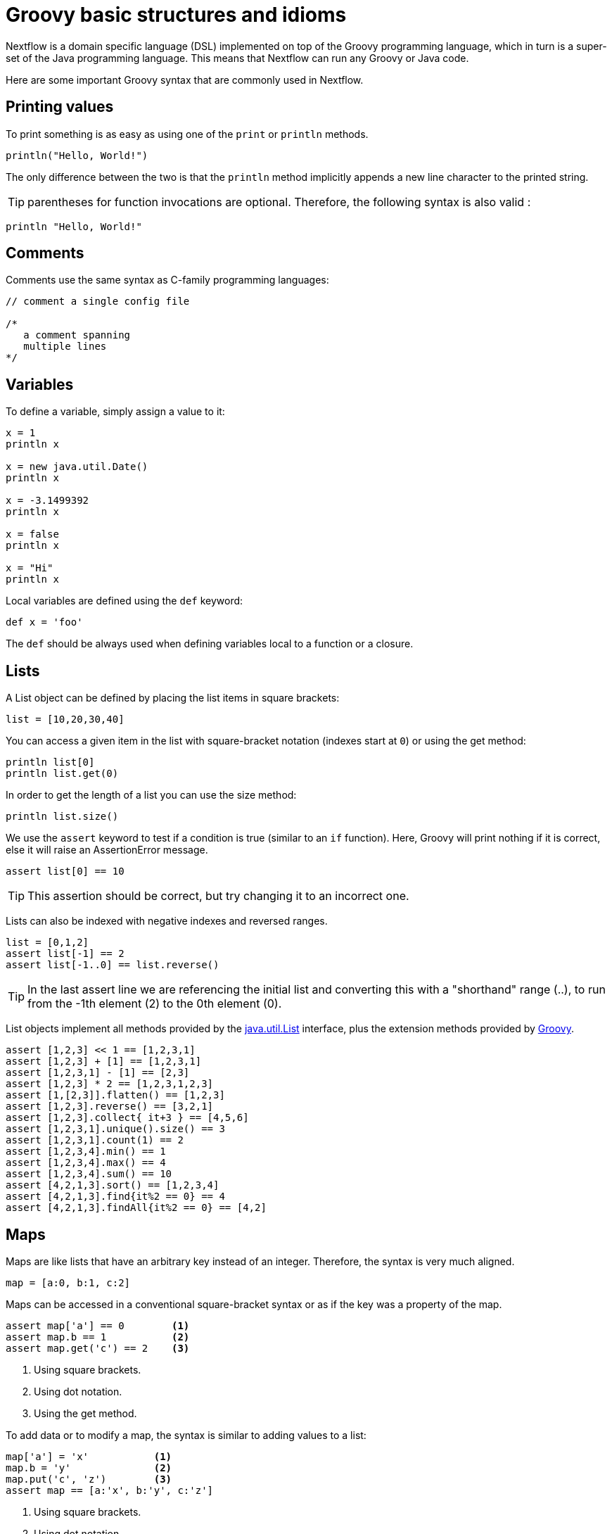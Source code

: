= Groovy basic structures and idioms

Nextflow is a domain specific language (DSL) implemented on top of the Groovy programming language, which in turn is a super-set of the Java programming language. This means that Nextflow can run any Groovy or Java code.

Here are some important Groovy syntax that are commonly used in Nextflow.

== Printing values

To print something is as easy as using one of the `print` or `println` methods.

[source,groovy]
----
println("Hello, World!")
----

The only difference between the two is that the `println` method implicitly appends a new line character to the printed string.

TIP: parentheses for function invocations are optional. Therefore, the following syntax is also valid :

[source,groovy]
----
println "Hello, World!"
----

== Comments

Comments use the same syntax as C-family programming languages:

[source,groovy,linenums]
----
// comment a single config file

/*
   a comment spanning
   multiple lines
*/
----

== Variables

To define a variable, simply assign a value to it:

[source,groovy,linenums]
----
x = 1
println x

x = new java.util.Date()
println x

x = -3.1499392
println x

x = false
println x

x = "Hi"
println x
----

Local variables are defined using the `def` keyword:

[source,groovy]
----
def x = 'foo'
----

The `def` should be always used when defining variables local to a function or a closure.

== Lists

A List object can be defined by placing the list items in square brackets:

[source,groovy]
----
list = [10,20,30,40]
----

You can access a given item in the list with square-bracket notation (indexes start at `0`) or using the get method:

[source,groovy,linenums]
----
println list[0]
println list.get(0)
----

In order to get the length of a list you can use the size method:

[source,groovy]
----
println list.size()
----

We use the `assert` keyword to test if a condition is true (similar to an `if` function).
Here, Groovy will print nothing if it is correct, else it will raise an AssertionError message.

[source,groovy]
----
assert list[0] == 10
----

TIP: This assertion should be correct, but try changing it to an incorrect one.

Lists can also be indexed with negative indexes and reversed ranges.

[source,groovy,linenums]
----
list = [0,1,2]
assert list[-1] == 2
assert list[-1..0] == list.reverse()
----

TIP: In the last assert line we are referencing the initial list and converting this with a "shorthand" range (..), to run from the -1th element (2) to the 0th element (0).

List objects implement all methods provided by the https://docs.oracle.com/javase/8/docs/api/java/util/List.html[java.util.List] interface,
plus the extension methods provided by http://docs.groovy-lang.org/latest/html/groovy-jdk/java/util/List.html[Groovy].

[source,groovy,linenums]
----
assert [1,2,3] << 1 == [1,2,3,1]
assert [1,2,3] + [1] == [1,2,3,1]
assert [1,2,3,1] - [1] == [2,3]
assert [1,2,3] * 2 == [1,2,3,1,2,3]
assert [1,[2,3]].flatten() == [1,2,3]
assert [1,2,3].reverse() == [3,2,1]
assert [1,2,3].collect{ it+3 } == [4,5,6]
assert [1,2,3,1].unique().size() == 3
assert [1,2,3,1].count(1) == 2
assert [1,2,3,4].min() == 1
assert [1,2,3,4].max() == 4
assert [1,2,3,4].sum() == 10
assert [4,2,1,3].sort() == [1,2,3,4]
assert [4,2,1,3].find{it%2 == 0} == 4
assert [4,2,1,3].findAll{it%2 == 0} == [4,2]
----

== Maps

Maps are like lists that have an arbitrary key instead of an integer. Therefore, the syntax is very much aligned.

[source,groovy]
----
map = [a:0, b:1, c:2]
----

Maps can be accessed in a conventional square-bracket syntax or as if the key was a property of the map.

[source,groovy,linenums]
----
assert map['a'] == 0        <1>
assert map.b == 1           <2>
assert map.get('c') == 2    <3>
----

<1> Using square brackets.
<2> Using dot notation.
<3> Using the get method.

To add data or to modify a map, the syntax is similar to adding values to a list:

[source,groovy,linenums]
----
map['a'] = 'x'           <1>
map.b = 'y'              <2>
map.put('c', 'z')        <3>
assert map == [a:'x', b:'y', c:'z']
----

<1> Using square brackets.
<2> Using dot notation.
<3> Using the put method.

Map objects implement all methods provided by the https://docs.oracle.com/javase/8/docs/api/java/util/Map.html[java.util.Map] interface,
plus the extension methods provided by http://docs.groovy-lang.org/latest/html/groovy-jdk/java/util/Map.html[Groovy].

== String interpolation

String literals can be defined by enclosing them with either _single-_ ('') or _double-_ ("") quotation marks.

Double-quoted strings can contain the value of an arbitrary variable by prefixing its name with the $ character, or the value of any expression by using the ${expression} syntax, similar to Bash/shell scripts:

[source,groovy,linenums]
----
foxtype = 'quick'
foxcolor = ['b', 'r', 'o', 'w', 'n']
println "The $foxtype ${foxcolor.join()} fox"

x = 'Hello'
println '$x + $y'
----

This code prints:

[source,groovy,linenums]
----
The quick brown fox
$x + $y
----

TIP: Note the different use of `$` and `${..}` syntax to interpolate value expressions in a string literal.

Finally, string literals can also be defined using the `/` character as a delimiter. They are known as
*slashy* strings and are useful for defining regular expressions and patterns, as there is no need to escape backslashes. As with double-quote strings they allow to interpolate variables prefixed with a `$` character.

Try the following to see the difference:

[source,groovy,linenums]
----
x = /tic\tac\toe/
y = 'tic\tac\toe'

println x
println y
----

it prints:

[cmd]
----
tic\tac\toe
tic    ac    oe
----

== Multi-line strings

A block of text that spans multiple lines can be defined by delimiting it with triple single or double quotes:

[source,groovy,linenums]
----
text = """
    Hello there James.
    How are you today?
    """
println text
----

Finally, multi-line strings can also be defined with slashy strings. For example:

[source,groovy,linenums]
----
text = /
    This is a multi-line
    slashy string!
    It's cool, isn't it?!
    /
println text
----

TIP: Like before, multi-line strings inside double quotes and slash characters support variable interpolation, while single-quoted multi-line strings do not.

== If statement

The `if` statement uses the same syntax common in other programming languages, such as Java, C, JavaScript, etc.

[source,groovy,linenums]
----
if( < boolean expression > ) {
    // true branch
}
else {
    // false branch
}
----

The `else` branch is optional. Also, the curly brackets are optional when the branch defines just a single
statement.

[source,groovy,linenums]
----
x = 1
if( x > 10 )
    println 'Hello'
----

TIP: `null`, empty strings, and empty collections are evaluated to `false`.

Therefore a statement like:

[source,groovy,linenums]
----
list = [1,2,3]
if( list != null && list.size() > 0 ) {
  println list
}
else {
  println 'The list is empty'
}
----

Can be written as:

[source,groovy,linenums]
----
list = [1,2,3]
if( list )
    println list
else
    println 'The list is empty'
----

See the http://groovy-lang.org/semantics.html#Groovy-Truth[Groovy-Truth] for further details.

TIP: In some cases it can be useful to replace the `if` statement with a ternary expression (aka
conditional expression). For example:

[source,groovy]
----
println list ? list : 'The list is empty'
----

The previous statement can be further simplified using the http://groovy-lang.org/operators.html#_elvis_operator[Elvis operator], as shown below:

[source,groovy]
----
println list ?: 'The list is empty'
----

== For statement

The classical `for` loop syntax is supported as shown here:

[source,groovy,linenums]
----
for (int i = 0; i <3; i++) {
   println("Hello World $i")
}
----

Iteration over list objects is also possible using the syntax below:

[source,groovy,linenums]
----
list = ['a','b','c']

for( String elem : list ) {
  println elem
}
----

== Functions

It is possible to define a custom function into a script, as shown here:

[source,groovy,linenums]
----
int fib(int n) {
    return n < 2 ? 1 : fib(n-1) + fib(n-2)
}

assert fib(10)==89
----

A function can take multiple arguments separating them with a comma. The `return` keyword can be omitted and the function implicitly returns the value of the last evaluated expression. Also, explicit types can be omitted, though not recommended:

[source,groovy,linenums]
----
def fact( n ) {
  n > 1 ? n * fact(n-1) : 1
}

assert fact(5) == 120
----

== Closures

Closures are the Swiss army knife of Nextflow/Groovy programming. In a nutshell, a closure is a block of code that can be passed as an argument to a function. A closure can also be used to define an anonymous function.

More formally, a closure allows the definition of functions as first-class objects.

[source,groovy]
----
square = { it * it }
----

The curly brackets around the expression `it * it` tells the script interpreter to treat this expression as code. The `it` identifier is an implicit variable that represents the value that is passed to the function when it is invoked.

Once compiled, the function object is assigned to the variable `square` as any other variable assignment shown previously. To invoke the closure execution use the special method `call` or just use the round parentheses to specify the closure parameter(s). For example:

[source,groovy,linenums]
----
assert square.call(5) == 25
assert square(9) == 81
----

As is, this may not seem interesting, but we can now pass the `square` function as an argument to other functions or methods.
Some built-in functions take a function like this as an argument. One example is the `collect` method on lists:

[source,groovy,linenums]
----
x = [ 1, 2, 3, 4 ].collect(square)
println x
----

It prints:

[cmd]
----
[ 1, 4, 9, 16 ]
----

By default, closures take a single parameter called `it`, to give it a different name use the
`\->` syntax. For example:

[source,groovy]
----
square = { num -> num * num }
----

It's also possible to define closures with multiple, custom-named parameters.

For example, when the method `each()` is applied to a map it can take a closure with two arguments,
to which it passes the _key-value_ pair for each entry in the `map` object. For example:

[source,groovy,linenums]
----
printMap = { a, b -> println "$a with value $b" }
values = [ "Yue" : "Wu", "Mark" : "Williams", "Sudha" : "Kumari" ]
values.each(printMap)
----

It prints:

[cmd]
----
Yue with value Wu
Mark with value Williams
Sudha with value Kumari
----

A closure has two other important features.

First, it can access and _modify_ variables in the scope where it is defined.

Second, a closure can be defined in an _anonymous_ manner, meaning that it is not given a name, and is defined in the place where it needs to be used.

As an example showing both these features, see the following code fragment:

[source,groovy,linenums]
----
result = 0                                       // <1>
values = ["China": 1 , "India" : 2, "USA" : 3]   // <2>
values.keySet().each { result += values[it] }    // <3>
println result
----

<1> Defines a global variable.
<2> Defines a map object.
<3> Invokes the `each` method passing the closure object which modifies the `result` variable.

Learn more about closures in the http://groovy-lang.org/closures.html[Groovy documentation].

== More resources

The complete Groovy language documentation is available at http://groovy-lang.org/documentation.html#languagespecification[this link].

A great resource to master Apache Groovy syntax is the book: https://www.manning.com/books/groovy-in-action-second-edition[Groovy in Action].

